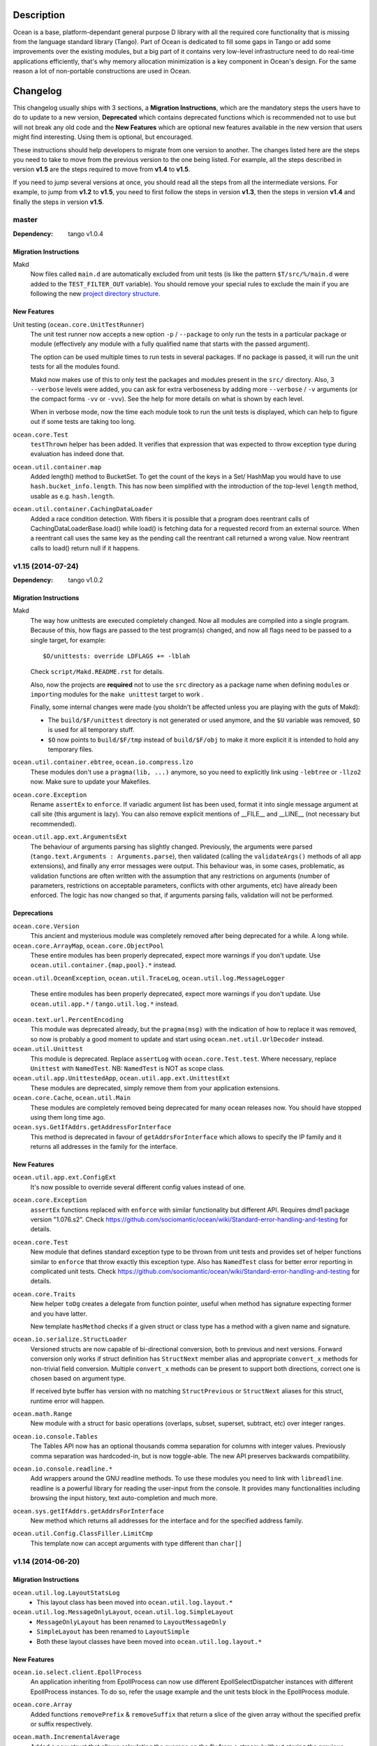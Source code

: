 Description
===========

Ocean is a base, platform-dependant general purpose D library with all the
required core functionality that is missing from the language standard library
(Tango).  Part of Ocean is dedicated to fill some gaps in Tango or add some
improvements over the existing modules, but a big part of it contains very
low-level infrastructure need to do real-time applications efficiently, that's
why memory allocation minimization is a key component in Ocean's design. For
the same reason a lot of non-portable constructions are used in Ocean.


Changelog
=========

This changelog usually ships with 3 sections, a **Migration Instructions**,
which are the mandatory steps the users have to do to update to a new version,
**Deprecated** which contains deprecated functions which is recommended not to
use but will not break any old code and the **New Features** which are optional
new features available in the new version that users might find interesting.
Using them is optional, but encouraged.

These instructions should help developers to migrate from one version to
another. The changes listed here are the steps you need to take to move from
the previous version to the one being listed. For example, all the steps
described in version **v1.5** are the steps required to move from **v1.4** to
**v1.5**.

If you need to jump several versions at once, you should read all the steps from
all the intermediate versions. For example, to jump from **v1.2** to **v1.5**,
you need to first follow the steps in version **v1.3**, then the steps in
version **v1.4** and finally the steps in version **v1.5**.

master
------

:Dependency: tango v1.0.4

Migration Instructions
^^^^^^^^^^^^^^^^^^^^^^

Makd
  Now files called ``main.d`` are automatically excluded from unit tests (is
  like the pattern ``$T/src/%/main.d`` were added to the ``TEST_FILTER_OUT``
  variable). You should remove your special rules to exclude the main if you are
  following the new `project directory structure
  <https://github.com/sociomantic/backend/wiki/Projects-Directory-Structure>`_.

New Features
^^^^^^^^^^^^

Unit testing (``ocean.core.UnitTestRunner``)
  The unit test runner now accepts a new option ``-p`` / ``--package`` to only
  run the tests in a particular package or module (effectively any module with
  a fully qualified name that starts with the passed argument).

  The option can be used multiple times to run tests in several packages. If no
  package is passed, it will run the unit tests for all the modules found.

  Makd now makes use of this to only test the packages and modules present in
  the ``src/`` directory.
  Also, 3 ``--verbose`` levels were added, you can ask for extra verboseness by
  adding more ``--verbose`` / ``-v`` arguments (or the compact forms ``-vv`` or
  ``-vvv``). See the help for more details on what is shown by each level.

  When in verbose mode, now the time each module took to run the unit tests is
  displayed, which can help to figure out if some tests are taking too long.

``ocean.core.Test``
  ``testThrown`` helper has been added. It verifies that expression that was
  expected to throw exception type during evaluation has indeed done that.

``ocean.util.container.map``
  Added length() method to BucketSet. To get the count of the keys in a Set/
  HashMap you would have to use ``hash.bucket_info.length``. This has now been
  simplified with the introduction of the top-level ``length`` method,
  usable as e.g. ``hash.length``.

``ocean.util.container.CachingDataLoader``
  Added a race condition detection. With fibers it is possible that a program
  does reentrant calls of CachingDataLoaderBase.load() while load() is fetching
  data for a requested record from an external source. When a reentrant call
  uses the same key as the pending call the reentrant call returned a wrong
  value. Now reentrant calls to load() return null if it happens.

v1.15 (2014-07-24)
------------------

:Dependency: tango v1.0.2

Migration Instructions
^^^^^^^^^^^^^^^^^^^^^^

Makd
  The way how unittests are executed completely changed. Now all modules are
  compiled into a single program. Because of this, how flags are passed to the
  test program(s) changed, and now all flags need to be passed to a single
  target, for example::

    $O/unittests: override LDFLAGS += -lblah

  Check ``script/Makd.README.rst`` for details.

  Also, now the projects are **required** not to use the ``src`` directory as
  a package name when defining ``module``\ s or ``import``\ ing modules for the
  ``make unittest`` target to work .

  Finally, some internal changes were made (you sholdn't be affected unless you
  are playing with the guts of Makd):

  * The ``build/$F/unittest`` directory is not generated or used anymore, and
    the ``$U`` variable was removed, ``$O`` is used for all temporary stuff.

  * ``$O`` now points to ``build/$F/tmp`` instead of ``build/$F/obj`` to make
    it more explicit it is intended to hold any temporary files.

``ocean.util.container.ebtree``, ``ocean.io.compress.lzo``
  These modules don't use a ``pragma(lib, ...)`` anymore, so you need to
  explicitly link using ``-lebtree`` or ``-llzo2`` now. Make sure to update
  your Makefiles.

``ocean.core.Exception``
  Rename ``assertEx`` to ``enforce``. If variadic argument list has been used, format
  it into single message argument at call site (this argument is lazy). You can also
  remove explicit mentions of __FILE__ and __LINE__ (not necessary but recommended).

``ocean.util.app.ext.ArgumentsExt``
  The behaviour of arguments parsing has slightly changed. Previously, the
  arguments were parsed (``tango.text.Arguments : Arguments.parse``), then
  validated (calling the ``validateArgs()`` methods of all app extensions), and
  finally any error messages were output. This behaviour was, in some cases,
  problematic, as validation functions are often written with the assumption
  that any restrictions on arguments (number of parameters, restrictions on
  acceptable parameters, conflicts with other arguments, etc) have already been
  enforced. The logic has now changed so that, if arguments parsing fails,
  validation will not be performed.

Deprecations
^^^^^^^^^^^^

``ocean.core.Version``
  This ancient and mysterious module was completely removed after being
  deprecated for a while. A long while.

``ocean.core.ArrayMap``, ``ocean.core.ObjectPool``
  These entire modules has been properly deprecated, expect more warnings if
  you don't update. Use ``ocean.util.container.{map,pool}.*`` instead.

``ocean.util.OceanException``, \
``ocean.util.TraceLog``, \
``ocean.util.log.MessageLogger``
  These entire modules has been properly deprecated, expect more warnings if
  you don't update. Use ``ocean.util.app.*`` / ``tango.util.log.*`` instead.

``ocean.text.url.PercentEncoding``
  This module was deprecated already, but the ``pragma(msg)`` with the
  indication of how to replace it was removed, so now is probably a good moment
  to update and start using ``ocean.net.util.UrlDecoder`` instead.

``ocean.util.Unittest``
  This module is deprecated. Replace ``assertLog`` with ``ocean.core.Test.test``. Where
  necessary, replace ``Unittest`` with ``NamedTest``. NB: ``NamedTest`` is NOT as scope
  class.

``ocean.util.app.UnittestedApp``, ``ocean.util.app.ext.UnittestExt``
  These modules are deprecated, simply remove them from your application extensions.

``ocean.core.Cache``, ``ocean.util.Main``
  These modules are completely removed being deprecated for many ocean releases now.
  You should have stopped using them long time ago.

``ocean.sys.GetIfAddrs.getAddressForInterface``
  This method is deprecated in favour of ``getAddrsForInterface`` which allows to
  specify the IP family and it returns all addresses in the family for the interface.

New Features
^^^^^^^^^^^^

``ocean.util.app.ext.ConfigExt``
  It's now possible to override several different config values instead of one.

``ocean.core.Exception``
  ``assertEx`` functions replaced with ``enforce`` with similar functionality but
  different API. Requires dmd1 package version "1.076.s2".
  Check https://github.com/sociomantic/ocean/wiki/Standard-error-handling-and-testing for details.

``ocean.core.Test``
  New module that defines standard exception type to be thrown from unit tests
  and provides set of helper functions similar to ``enforce`` that throw exactly
  this exception type. Also has ``NamedTest`` class for better error reporting
  in complicated unit tests.
  Check https://github.com/sociomantic/ocean/wiki/Standard-error-handling-and-testing for details.

``ocean.core.Traits``
  New helper ``toDg`` creates a delegate from function pointer, useful when
  method has signature expecting former and you have latter.

  New template ``hasMethod`` checks if a given struct or class type has a method
  with a given name and signature.

``ocean.io.serialize.StructLoader``
  Versioned structs are now capable of bi-directional conversion, both to
  previous and next versions. Forward conversion only works if struct definition
  has ``StructNext`` member alias and appropriate ``convert_x`` methods for
  non-trivial field conversion. Multiple ``convert_x`` methods can be present
  to support both directions, correct one is chosen based on argument type.

  If received byte buffer has version with no matching ``StructPrevious`` or
  ``StructNext`` aliases for this struct, runtime error will happen.

``ocean.math.Range``
  New module with a struct for basic operations (overlaps, subset, superset,
  subtract, etc) over integer ranges.

``ocean.io.console.Tables``
  The Tables API now has an optional thousands comma separation for columns
  with integer values. Previously comma separation was hardcoded-in, but is
  now toggle-able. The new API preserves backwards compatibility.

``ocean.io.console.readline.*``
  Add wrappers around the GNU readline methods. To use these modules you need to link
  with ``libreadline``. readline is a powerful library for reading the user-input
  from the console. It provides many functionalities including browsing the input
  history, text auto-completion and much more.

``ocean.sys.getIfAddrs.getAddrsForInterface``
  New method which returns all addresses for the interface and for the specified
  address family. 

``ocean.util.Config.ClassFiller.LimitCmp``
  This template now can accept arguments with type different than ``char[]``

v1.14 (2014-06-20)
------------------

Migration Instructions
^^^^^^^^^^^^^^^^^^^^^^

``ocean.util.log.LayoutStatsLog``
  - This layout class has been moved into ``ocean.util.log.layout.*``

``ocean.util.log.MessageOnlyLayout``, ``ocean.util.log.SimpleLayout``
  - ``MessageOnlyLayout`` has been renamed to ``LayoutMessageOnly``
  - ``SimpleLayout`` has been renamed to ``LayoutSimple``
  - Both these layout classes have been moved into ``ocean.util.log.layout.*``

New Features
^^^^^^^^^^^^

``ocean.io.select.client.EpollProcess``
  An application inheriting from EpollProcess can now use different
  EpollSelectDispatcher instances with different EpollProcess instances. To do
  so, refer the usage example and the unit tests block in the EpollProcess
  module.

``ocean.core.Array``
  Added functions ``removePrefix`` & ``removeSuffix`` that return a slice of the
  given array without the specified prefix or suffix respectively.

``ocean.math.IncrementalAverage``
  Added a new struct that allows calculating the average on the fly from a
  stream (without storing the previous values).

``ocean.core.Exception``
  ``throwChained`` allows the user to throw a new exception while chaining
  in an existing one: this can be used for creating a sequence of exceptions
  to trace the source of an error through the program hierarchy.

  ``ExceptionChain`` transforms an exception into an foreach'able data structure
  consisting of the sequence of exceptions accessible via the ``Exception.next``
  pointer.


v1.13 (2014-05-20)
------------------

Migration Instructions
^^^^^^^^^^^^^^^^^^^^^^

``ocean.util.container.map.utils.FileSerializer``, ``ocean.util.container.map.utils.MapSerializer``
  This module has moved to ``ocean.util.container.map.utils.MapSerializer``
  and has been rewritten to use an object oriented interface, making it
  more maintainable and memory friendly. Refer to the documentation on how the
  interface changed.

``ocean.io.select.SelectListener``
  This module has moved to the ``ocean.net.server`` package.

``ocean.io.select.SelectListener.model.*ConnectionHandler*``
  These modules have moved to the ``ocean.net.server.connection`` package.

``ocean.io.select.model.*ListenerPool*``
  These modules have moved to the ``ocean.net.server.connpool`` package.

``ocean.io.select.event``
  This package has been renamed ``ocean.io.select.client``. The following
  command can be used to update any user code which imports these modules:
  ``find src -iname "*.d" -exec sed 's/ocean\.io\.select\.event\./ocean.io.select.client./g' -i \{\} \;``

``ocean.io.select.model.*SelectClient*``
  These modules have moved to the ``ocean.io.select.client.model`` package.

``ocean.io.select.model.IEpollSelectDispatcherInfo``
  This module has moved to the ``ocean.io.select.selector`` package. The
  ``ocean.io.select.model`` package has been removed, as it is now empty.

``ocean.io.device.AsyncFileEpoll``
  This module has been removed as it was only partly documented/working. See #33
  for discussion on a full asynchronous file I/O system.

``ocean.io.serialize.StructLoader``, \
``ocean.io.serialize.StructDumper``, \
``ocean.io.serialize.model.StructVersionBase``, \
``ocean.io.serialize.model.StructLoaderBase``
  StructLoader has been replaced by a interface-compatible class that adds
  support for struct versions. The original loader is still available at
  ``ocean.io.serialize.model.StructLoaderCore``.

  Version support means that each definition of a struct can have a version.
  Upon serialization, that version is put into the serialized data. When this
  data is loaded again, the loader checks whether the requested struct version
  is the same as the one that it was serialized with. If it isn't, a
  semi-automatic conversion to the requested version will be attempted.

  If no version information can be found in a struct (absence of
  ``const StructVersion``), the struct is treated as unversioned and nothing
  changes.

  The version logic is found in ``ocean.io.serialize.model.StructVersionBase`` in
  case you plan to use it outside the loader/dumper classes.

  The StructDumper gained the version aware `length()` method originally found in `DumpArrays`

New Features
^^^^^^^^^^^^

``ocean.util.app.LoggedCliApp``, \
``ocean.util.app.VersionedLoggedCliApp``, \
``ocean.util.app.VersionedLoggedStatsCliApp``
  These application classes that support tango based logging out-of-the-box can
  now also specify the layouts for the log output. The layouts for the file logs
  and console logs can be specified individually using the keys ``file_layout``
  and ``console_layout`` respectively.

  The following values are currently supported with the layout keys:
  ``messageonly``, ``stats``, ``simple``, ``date`` & ``chainsaw``.  Additional
  layouts can be created by inheriting from the ``Appender.Layout`` class and
  implementing the ``format`` method.

  If a layout has not been explicitly set in the config file, the ``date``
  layout is used for file logs and the ``simple`` layout is used for console
  logs. This corresponds to the default layouts in place before the addition of
  this feature.

``ocean.util.container.map.utils.MapSerializer``
  The helper class SerializingMap and the template mixin MapExtension have been
  added, allowing easy integration of serialization functionality in existing
  map classes.
  Extended the map serializer with version support similar to the struct loader
  and dumper. Includes automatic conversion from older versions to current ones.

``ocean.core.Array``
  Added functions ``startsWith`` & ``endsWith`` to check whether an array
  starts or ends with a specified sub-array respectively.

``ocean.net.email.EmailSender``
  Ability to cc added.

``ocean.core.StructConverter``
  This module allows you to convert a struct A to a similar but not equal
  struct B. You can guide the conversion using converter functions for variables
  that differ between them.

``ocean.io.device.MemoryDevice``
  MemoryDevice behaves like a file but exists only in memory. Useful for when
  you want to test functions that want to operate on a file.

  This was created as an alternative to ``tango.io.device.Array``, whose ``write``
  function has the unreasonable limitation of always appending instead of
  respecting the current seek position and thus not properly simulating a file.

``ocean.core.DeepCopy``
  ``DeepCopy`` has been updated to cover a much broader range of types:
  structs, classes, static and dynamic arrays (including ``void[]`` arrays),
  atomic types and enums.  It will however reject types that cannot effectively
  be deep-copied, such as unions or pointers. Associative arrays currently
  remain unsupported.

``ocean.sys.TimerFD``
  New class wrapping the linux timer fd functions.

``ocean.io.select.client.FiberTimerEvent``
  New class which allows a fiber to be suspended for a specified time.

``ocean.util.log.Stats``
  Added the new templateless base class ``IPeriodicStatsLog``. This can be used
  to implement other types of periodically updating stats loggers. (The existing
  ``PeriodicStatsLog``, which now derives from ``IPeriodicStatsLog``, is rather
  particular in its requirement that the information to be written to the stats
  log is a single struct.)

``ocean.util.log.Stats``
  Added a method ``StatsLog.addSuffix()`` which writes the values of the
  provided struct or associative array to the stats log, appending the specified
  suffix to the name of each individual value. This can be useful in situations
  where you have a set of stats which is repeated for a variable list of
  instances. An example of this kind of usage would be if you had a struct
  containing two fields, counters of bytes and records, and wanted to write one
  instance of this struct to the stats log for each channel in a dht, suffixing
  the name of the dht channel to the name of each individual stats value
  (bytes_campaign_metadata, records_campaign_metadata, bytes_admedia_metadata,
  records_admedia_metadata, etc).


v1.12 (2014-04-01)
------------------

:Dependency: tango v1.0.0 (v1.0.1 recommended)

.. important:: **The repository layout changed!**

   You need to change a few things in your repository:

   * Now the source code for libraries will be stored in ``./src`` too.
     You need to change your library include paths from ``-I./ocean`` to
     ``-I./ocean/src`` (this will apply to other libraries too).  If you are
     using ``script/common.mk``, the changes were done for you already (check
     the migration instructions for extra details).

   * Now git submodules are expected to be in the ``submodules`` subdirectory,
     you can move them like this::

       mkdir -vp submodules
       sed -n 's/^\[submodule "\(.*\)"\]$/git mv \1 submodules\/\1/p' .gitmodules |
               sh -x
       git commit -m 'Move submodules to ./submodules'


Migration Instructions
^^^^^^^^^^^^^^^^^^^^^^

``ocean.io.compress.lzo.c``
  Minilzo C sources files has been removed and the bare C bindings were adapted
  to match the full liblzo2 organization (this only affects you if you use the
  bare C bindings, nothing changed in the higher level D bindings).

  Users are now expected to have the distribution's ``liblzo2-2`` package
  installed for running applications and the ``liblzo2-dev`` package to compile
  them.

``ocean.db.ebtree``
  The whole package was moved to ``ocean.util.container.ebtree``. Also the
  ebtree C sources files has been removed, users are now expected to have the
  the external ``libebtree6`` library installed. This is a custom version of
  the ebtree library that can be found here:
  https://github.com/sociomantic/ebtree

``ocean.util.MemUsage``
  This module has been removed. It wasn't being use and it was outdated.

``script/common.mk``, ``script/mkversion.sh``
  On top of what is said in the *Important* note, you need to do the following
  changes:

  - Now ``-I./src`` is added automatically to the flags, it is strongly
    recommended for you to start importing application project modules without
    including the prefix ``src.``.
  - Update ``.gitignore`` with the new version module location:
    ``./src/Version.d``.
  - Update your module imports for ``Version.d`` to be plain ``import
    Version``.
  - If you use ``mkversion.sh`` directly, remove library base dir parameter and
    provide qualified submodule folder paths instead. Also be aware that the
    template parameter is no longer an option specified by -t, it is now a
    required parameter and should appear after the GC parameter and before the
    libraries.

New Features
^^^^^^^^^^^^

``ocean.text.convert.Integer``
  Add four new integer conversion methods ``toByte``, ``toUbyte``, ``toShort``
  and ``toUshort``, and update ``toInteger`` to use these conversions.  Integer
  conversion now supports all built-in integer types.

``ocean.core.Enum``
  Added opIndex lookup of names / values.

``script/common.mk``
  New target `unittest` provides easy way to run all unit tests for projects on
  machines that have rdmd installed. Just including `common.mk` is enough to add
  it to project.

  Also now makefiles shouldn't provide tango as a dependency or feed them to
  ``mkversion.sh``, as long as they are using Tango v1.0.1 or later. If you are
  using the latest Tango but you still provide a local Tango instance as
  dependency, the local version will be used as before.

  A new *option* was added to enable DMD warnings while compiling, just call
  ``make W=1`` to enable them. We are moving towards to enable warnings by
  default in a non distant future so it is recommended to compile with this
  option from time to time and start squashing warnings sooner than later.

``script/Makd.mak``
  This is a new build system, a replacement for ``script/common.mk`` providing
  all the features from it and much more. At this stage is still considered
  experimental but people is encouraged to try it and report problems. For more
  information please read ``script/Makd.README.rst``.

``ocean.io.select.SelectListener``
  A new public method, ``connectionlog()``, has been added. Calling this method
  causes information about the server's connection pool to be output to the
  module's logger, at level "info". Detailed information about each busy
  connection is logged by the new ``formatInfo()`` method of the
  ``IConnectionHandler`` class. The base class logs the file descriptor of the
  connection's socket, the remote ip and port of the socket, and a flag telling
  whether any I/O errors occurred since the connection was accepted. Derived
  classes may override this method to add further connection-level information.

v1.11 (2014-01-24)
------------------

:Dependency: tango v1.0.0

Migration Instructions
^^^^^^^^^^^^^^^^^^^^^^

``ocean.sys.Epoll``
  Dependency on ISelectClient was removed. Convenience overload for `ctl` method
  that accepted ISelectClient argument was removed. Use other overloads, passing
  ISelectClient members as arguments explicitly.

New Features
^^^^^^^^^^^^

``ocean.text.xml.Xslt``
  A new function `suppressXsltStderrOutput` is added to prevent XSLT parsing
  errors from appearing on the console.


v1.10 (2013-12-20)
------------------

:Dependency: tango v1.0.0

New Features
^^^^^^^^^^^^

``ocean.text.utf.UtfUtil``
  Add two new methods ``truncateAtWordBreak`` and ``truncateAppendEnding``. The
  first method truncates a UTF-8 string to the nearest white space less than a
  maximum length passed parameter. The second method truncates a UTF-8 string
  using the first method and appends an ending string parameter.

``ocean.io.serialize.StringStructSerializer``
  The ``StringStructSerializer`` class takes a new argument in the constructor,
  ``fp_dec_to_display``, specifying the maximum number of decimal digits to show
  for floating point types.

``ocean.io.device.DirectIO``
  New module to perform I/O using Linux's ``O_DIRECT`` flag. Two separate
  classes are provided for input and output because of the complex nature of
  direct I/O, ``BufferedDirectWriteFile`` and ``BufferedDirectReadFile``,
  and they only follow Tango's stream API (but that should be enough for most
  of the needed interaction with other Tango I/O facilities).
  Please read the module documentation for details on when using this module is
  convenient and when it isn't.

``ocean.math.Convert``
  New module that contains methods to round a float, double, or real to an int
  or a long. Rounds x.5 to the nearest integer (the tango functions
  (rndint/rndlong) round x.5 to the nearest even integer).

``ocean.net.email.EmailSender``
  New optional argument bcc added to sendEmail. It can be used for sending
  a blind carbon copy of the email.

``ocean.io.console.AppStatus``
  New optional argument to the constructor that sets the expected time period
  between calls to ``getCpuUsage()`` to support applications that refresh the
  app status window for a period more or less than 1000ms (defaults to 1000ms).

``ocean.util.config.ClassFiller``
  Add the ability to parse list of numbers in config file. The feature can
  be used through providing a number array (e.g ``float[] floats_list``) in
  the config class passed to the ``ClassFiller()``.

``ocean.util.config.ConfigParser``
  Fixed a bug in ``getListStrict()`` where the method could only parse
  ``char[][]`` arrays. The method can now parse other supported multi-line
  values (e.g ``float[]``, ``ulong[]`` and ``bool[]``).


v1.9 (2013-11-15)
-----------------

Migration Instructions
^^^^^^^^^^^^^^^^^^^^^^

``ocean.io.digest.Fnv1``
  Fnv1 hash aliases deprecated. All code which uses them should create its own
  alias of the ``Fnv1Generic`` class as needed.

``ocean.util.container.map.FileSerializer``
  Loading files with version < 2 is not longer supported, since the older
  versions was deprecated a long time ago. If you have a file with
  version < 2, use ocean v1.8.1 to load the map and dump it to get it as
  a file of version 2.

``ocean.util.log.Stats.StatsLog``
  The class is no longer is a template class. Instead the according methods
  became template methods
  The methods `write`, `writeExtra` and `formatExtra` have been removed. Their
  functionality is replaced by the `add` and `flush` functions. After all values
  have been added using the various overloads of `add`, `flush` has to be called
  to finalize the writing.

``ocean.util.log.Stats.PeriodicStatsLog``
  The post log delegate passed to the c'tor now receives a reference to the
  `StatsLog` class. This can be used to add further values to the stats line.
  After the call to the post log delegate, the stats values are flushed and
  written out to the file.

New Features
^^^^^^^^^^^^

``ocean.util.Unittest``
  `enforce` and `enforceRel` methods were added which throw test-specific
  exception class instance with better message formatting than built-in assert.

``ocean.util.container.map``
  Every BucketSet based class now features an interruptible iterator, allowing a
  `foreach` to be interrupted (by `break`) and continued where it left off. It is
  provided as a nested class that can be newed using
  `auto it = map_instance.new InterruptableIterator;`
  It can be reset to the beginning using `reset()` and queried for its iteration
  status using `finished()`

``ocean.util.app.VersionedLoggedStatsCliApp``
  This class now provides a StatsLog instance, configured from the [STATS]
  section in your configuration file. You can configure `file_name`,
  `max_file_size` and `file_count` in that section.
  The StatsLog instance can be passed to a PeriodicStatsLog instance to have the
  usual 30 seconds logging as you all are used to.

``ocean.text.entities.model.MarkupEntityCodec``
  The `decode` function is now approximately 700% faster.
  The broken `decodeAmpersands` function is removed. Previously, it didn't compile.

v1.8.1 (2013-10-21)
-------------------

This is an emergency release only to revert a new feature that was buggy and
caused more problems than it solved. If you generate any `map.FileSerializer` files please bare in mind they won't be loaded by future versions, so pleas upgrade to this version as soon as possible!

Migration Instructions
^^^^^^^^^^^^^^^^^^^^^^

``ocean.util.container.map.FileSerializer``
  Files are no longer compressed and it can't read old compressed maps.
  The reason compression is removed is since it didn't work for all maps
  and it took longer time to load a compressed map compared to a
  uncompressed map.


v1.8 (2013-10-16)
-----------------

Migration Instructions
^^^^^^^^^^^^^^^^^^^^^^

``ocean.text.convert.Integer``
  The detection of overflows when attempting to convert strings containing
  numbers which are too large for the destination integer type has been
  improved. It was previously buggy, and could output a junk value rather than
  returning false to indicate a failed conversion.

  The interface of these functions remains the same, but users should be aware
  of this change in behaviour.

``ocean.text.regex.PCRE``
  The meaning of the optional 'case sensitivity' match parameter has been
  reversed. It was previously 'case insensitive', now means 'case sensitive'.
  The new meaning is more intuitive, leading to less confusing double negatives.

New Features
^^^^^^^^^^^^

``ocean.util.container.map.FileSerializer``
  Files are now written compressed (with the Zlib algorithm). Can still read old
  uncompressed maps.

``ocean.util.ClassFiller``
  A new config property struct wrapper was added that makes sure that the config
  value is within a certain set of values:
  ``LimitCmp``, ``LimitInit``, ``Limit``

``ocean.io.Terminal``
  New arrays containing foreground and background colour control codes.
  These arrays are indexed and accessed by an enum of colours, for clarity,
  and to avoid having to pass char[] directly to methods using these codes.

``ocean.io.console.Tables``
  New methods for creating binary and decimal metric cells.
  These methods allow for creation of cells containing a number and a unit,
  both decimal metric (" 5.2 kB ") and binary metric (" 5.2 MiB ").

  New methods for changing the foreground and background colors of a cell.
  They use the ocean.io.Terminal.Colour enum as described above.

  Cell setter methods now return this, to allow chaining calls to them.

``ocean.math.Distribution``
  New method for calculating the mean (average) of the contained values.

  New method for calculating the median of the contained values.

``ocean.text.convert.Hash``
  New module containing functions for converting between various types of hash:
  hash_t, char[] containing hex digits (with our without "0x" at the start),
  char[] containing exactly hash_t.sizeof * 2 hex digits (with our without "0x"
  at the start).

``ocean.text.convert.DateTime``
  New module added that provides methods to convert dates in strings to a
  time_t UNIX timestamp value.

``ocean.text.regex.PCRE``
  * Added a class (CompiledRegex) which can be used to compile a regex pattern
    once and use it to perform multiple searches. (Previously the pattern was
    compiled every time a search was performed.)
  * Added a field which can set the maximum complexity limit of a regex search.
    If the limit is exceeded, the search is aborted. This can be useful to
    control the amount of time spent performing a search.
  * Added a method study() which can be used to increase the processing
    efficiency of a compiled regex.

v1.7 (2013-09-06)
-----------------

Migration Instructions
^^^^^^^^^^^^^^^^^^^^^^

``ocean.util.container.map`` and subpackages
  The default bucket element allocation and disposal method is now using
  ``new``/``delete``.
  Previously the unused buckets were stored in a linked list by default. This
  caused severe slowdown of the GC when scanning for unused references. The new
  method proved to eliminate the performance impact while not causing a memory
  leak condition.
  The linked list pool is still available in
  ``ocean.util.container.map.model.BucketElementFreeList``, and it is useful if
  the bucket elements are preallocated and a reference to each bucket element is
  stored somewhere else. The ``Cache`` is using it in that way.

New Features
^^^^^^^^^^^^

``common.mk``
  The utility common makefile gain a new function: ``check_deb``. This function
  makes very easy to check for debian package dependencies in the build
  process. Please refer to the documentations comment for details on how to use
  it.


v1.6 (2013-08-06)
-----------------

Migration Instructions
^^^^^^^^^^^^^^^^^^^^^^

``ocean.util.container.map.Map``
  ``Map.remove()`` no longer returns a pointer to the removed value. Instead it
  returns a boolean flag and optionally accepts a delegate which is called with
  a reference to the value that is about to be removed. This is because with a
  bucket element deallocation method such as delete the value isn't accessible
  any more after ``remove()`` returned.

``ocean.util.container.map`` and subpackages
  ``BucketSet.newElement()``, inherited by ``Map``, ``Set`` and their subclasses
  has been moved to ``BucketSet.FreeBuckets.newElement()``. Classes which
  override this method need to be adapted to add a ``BucketSet.FreeBuckets``
  subclass that overrides this method and pass an instance of this class to the
  ``Map``/``Set``/``BucketSet`` constructor.

``ocean.net.http``
  This unused package has been removed from ocean.

``ocean.net.http2`` renamed to ``ocean.net.http``
  All code that imports from ``ocean.net.http2`` will need to import from
  ``ocean.net.http``.

``ocean.net.client``
  This whole package has been moved into dive:

  * ``ocean.net.client.curl`` is now in ``dive.net.curl``
  * ``ocean.net.client.sphinx`` is now in ``dive.db.sphinx``
  * ``ocean.net.client.xmlrpc`` is now in ``dive.net.xmlrpc``

``ocean.db.drizzle``
  This whole package has been moved into ``dive.db.drizzle``.

``ocean.text.ling``
  This whole package has been moved into ``dive.text.ling``.

``ocean.util.log.Stats``
  * ``PeriodicStatsLog`` constructor now expects a second delegate, which is
    called after each stats log line is written. The delegate is optional (can
    be null). It can be used, for example, to reset transient values in the
    struct being logged.
  * ``PeriodicStatsLog`` value delegate must now return a pointer to the struct
    to be logged. This avoids making an unnecessary copy of the struct.

New Features
^^^^^^^^^^^^

``ocean.util.container.map`` and subpackages
  ``BucketSet`` and subclasses allow using a custom allocator or pool for the
  bucket elements. Such a custom pool and allocator implementation needs to
  implement the ``IAllocator`` interface in
  ``ocean.core.util.map.model.IAllocator`` and an instance of it can be passed
  to the ``Map``/``Set``/``BucketSet`` constructor. It is also possible to use
  the built-in pool implementation and only customise the allocation method by
  deriving from ``BucketSet.FreeBuckets`` and overriding ``newElement()``.

``ocean.io.console.AppStatus``
  The protected printExtraVersionInformation() can be overridden by derived
  classes in order to display additional information in the app status display,
  after the standard version info line has been printed.

``ocean.sys.socket.model.IAddressIPSocketInfo``
  The new informational (non-destructive) interface ``IAddressIPSocketInfo``,
  which is implemented by ``AddressIPSocket``, allows user code to pass around
  safe instances of ``AddressIPSocket`` to places which shouldn't have access to
  its "mutator" methods.

``ocean.io.select.model.IConnectionHandlerInfo``
  The new informational (non-destructive) interface ``IConnectionHandlerInfo``,
  which is implemented by ``IConnectionHandler``, allows user code to pass
  around safe instances of ``IConnectionHandler`` to places which shouldn't have
  access to its "mutator" methods. Specifically, a method which returns an
  informational interface to the connection handler's socket
  (``IAddressIPSocketInfo``) is added.

``ocean.io.select.model.ISelectClientInfo``
  The new informational (non-destructive) interface ``ISelectClientInfo``,
  which is implemented by ``ISelectClient``, allows user code to pass around
  safe instances of ``SelectClient`` to places which shouldn't have access to
  its "mutator" methods.

``ocean.io.select.model.ISelectListenerPoolInfo``
  The new informational (non-destructive) interface ``ISelectListenerPoolInfo``,
  which is implemented by ``SelectListenerPool`` (the pool of connections
  handled by a ``SelectListener``), adds foreach iterators over informational
  interfaces (``IConnectionHandlerInfo``) to the connections in the pool.

``ocean.io.select.SelectListener``
  The ``poolInfo()`` method now returns an ``ISelectListenerPoolInfo``
  interface, allowing iteration over the pool of active connections.

``ocean.io.select.fiber.SelectFiber``
  Now contains a method ``registered_client()`` which returns an informational
  interface (``ISelectClientInfo``) to the select client which is currently
  registered for the fiber.

``common.mk``
  The utility common makefile gained a couple of new functions:
  ``path_to_module`` and ``invoke_xfbuild``. The former converts from
  ``package/module.d`` to ``package.module`` and the later is a wrapper to call
  ``xfbuild`` to make a full build and making other assumptions. See the
  documentation comments for details.


v1.5 (2013-07-04)
-----------------

New Features
^^^^^^^^^^^^
``ocean.text.json.JsonExtractor``
  Add a ``strict`` flag to JsonExtractor which is a public field that can be
  changed at any time. When JSON Object has just been parsed and ``strict`` is
  set to ``true``, JsonExtractor verifies that all defined fields where found in
  JSON source and throws Exception otherwise.

``ocean.io.FilePath``
  This is a new module extending ``tango.io.FilePath`` to add extended
  functionality. Right now it only adds the ``link()`` method, which creates
  a hard link (see ``link(2)`` manpage for details).


v1.4 (2013-06-18)
-----------------

New Features
^^^^^^^^^^^^

``ocean.db.drizzle.RecordParser``
  Add a try/catch when parsing results from a char array to the relevant field
  of the result struct in the ``setField`` method. If an exception is caught
  set the field of the result struct to the init value of that field. The
  constructor can also optionally take an error notifier which is called when
  an exception is caught. These changes do not require changes to application
  code.

``ocean.io.select.EpollSelectDispatcher``
  ``EpollSelectDispatcher`` now also implements the interface
  ``IEpollSelectDispatcherInfo`` (``ocean.io.select.model.IEpollSelectDispatcherInfo``),
  which contains methods to provide information about the state of the select
  dispatcher. This interface allows the separation of purely informational
  access to the select dispatcher from "destructive" use of it (i.e. methods
  which can actually modify its state). Currently only a single method
  (``num_registered()``) exists in the interface by default, but additional
  methods (``selects()`` and ``timeouts()``) can be added by compiling with
  version = EpollCounters.

v1.3 (2013-05-29)
-----------------

Migration Instructions
^^^^^^^^^^^^^^^^^^^^^^

``ocean.crypt.HMAC``
  The ``init()``, ``digest()`` and ``hexDigest()`` methods now take a
  ``ref ubyte[]`` buffer, whose length is set as required to avoid a memory
  allocation in the ``binaryDigest()`` method in
  ``tango.util.digest.MerkleDamgard``. Previously the provided buffer would not
  be used (and a new buffer allocated) if it was too short -- and the required
  length was not noted anywhere!

  Note that as the only change to the interface of the class is the addition of
  ``ref`` to the buffer arguments, this change will not cause compilation
  errors in application code. Therefore you need to really check where your code
  is using this module. (Simply passing a persistent buffer to the methods is
  enough -- there's no need to set its length beforehand.)

``ocean.d.ebtree.model.IEBtree`` and all derived ``EBTree*`` classes
  The ``minimize()`` method has been removed. This is because the pool of ebtree
  nodes now allows implementing a custom allocation method by deriving from the
  ``NodePool`` class and some allocation methods do not support minimizing the
  pool size. An example (and actual the reason why this was changed) is to
  preallocate all nodes in a contiguous buffer if the maximum number of nodes in
  the tree is known in advance; this is now done in the ``Cache``.

New Features
^^^^^^^^^^^^

``ocean.net.client.curl.process.CurlProcessMulti``
  Timeouts for slow downloads can now be specified with ``speedTimeout()``.

v1.2 (2013-05-15)
-----------------

New Features
^^^^^^^^^^^^

``ocean.io.serialize.StructLoader``
  The new ``StructLoader.loadExtend()`` method simplifies deserialization of
  data of a struct with branched arrays. It automatically sets the length of the
  given input buffer as required to store the branched array instances.
  Note that the benefit of ``StructLoader.loadExtend()`` over
  ``StructLoader.load()`` is only significant for structs with branched arrays.

``ocean.net.client.curl.process.CurlProcessMulti``
  The user agent string can now be specified with
  ``userAgent()``.

``ocean.net.http.Url``
  The handling of 2-digit percent-encoding in URLs was completely wrong.
  It now follows the spec for UTF8 percent-encoding.
  Unfortunately the front-end was relying on the wrong behaviour, so ocean
  remains backwards compatible with it.
  See bug 93 for details.

Migration Instructions
^^^^^^^^^^^^^^^^^^^^^^

``ocean.core.Exception``
  The Exception classes which were previously declared in this module have been
  moved into the modules of the associated classes. For example
  ``ArrayMapException`` now lives in ``ocean.core.ArrayMap``.

``ocean.net.client.curl.CurlProcessMulti``
  The ``max_redirects()`` method is renamed as ``maxRedirects``

``ocean.text.util.StringC``
  The ``StringC.toCstring()`` methods take their string parameter now  as a
  ``ref char[]`` instead of just ``char[]``. The methods might modify the string
  by appending a null terminating character to its end.

v1.1 (2013-04-09)
-----------------

Migration Instructions
^^^^^^^^^^^^^^^^^^^^^^

``ocean.io.serialize.StructDumper``
  This class is no longer a template, the ``opCall()`` and ``dump()`` methods
  are templates instead. This way you can reuse a single instance of this
  class to dump all kinds of different objects.

  To upgrade you have to remove the template parameter when instantiating the
  class (or referencing the type). Normally the call site for the now templated
  methods don't need to be updated if the template parameter can be correctly
  inferred.

  Note that the new ``BufferedStructDumper`` is the direct equivalent of the old
  ``StructDumper``. The new ``StructDumper`` is a simplified version without an
  internal buffer.

``ocean.net.client.curl.CurlProcessMulti``
  The ``header_only()`` method is replaced by ``header(bool include_body)``. If
  the include_body is set, the header and the message body will be downloaded,
  otherwise only the header.

``ocean.util.config.ConfigParser``
  The ``#`` character will from now on be interpreted as a comment. In debug
  mode a warning will be outputted (though I assume this will be removed in later
  versions)

  To upgrade make sure that you are not using that character in a multiline
  variable. You might did exactly that accidently already, so some configuration
  values that were previously wrong might work now and can cause a changed
  behavior.

Deprecated
^^^^^^^^^^

``ocean.net.client.curl.CurlProcessMulti``
  The names of two methods in the structs returned by the request methods of
  ``CurlProcessMulti`` have changed, as follows:

  ==================== ===================
  Old name             New name
  ==================== ===================
  ``ssl_insecure``     ``sslInsecure``
  ``follow_redirects`` ``followRedirects``
  ==================== ===================

New Features
^^^^^^^^^^^^

``ocean.net.client.curl.process.CurlProcessMulti``
  The maximum number of redirections to follow can now be specified with
  ``max_redirects()``.

``ocean.core.MessageFiber``
  A new debug switch 'MessageFiberDump' was added. It enables a function called 'dumpFibers' which
  can be called from gdb using 'call dumpFibers()'. The performance impact should be relatively low.
  It will output a list on STDERR listing all fibers and some informations about their state.

  Example output::

    Superman: State: HOLD; Token:  DrizzleData; LastSuspend: 1364929515 (3s ago); Addr: 7ff6cad40800; Suspender: ocean.db.drizzle.Connection.Connection
      Tomsen: State: TERM; Token: GroupRequest; LastSuspend: 1364929361 (157s ago); Addr: 7ff6c9ec8f00; Suspender: core.input.TrackingLoglineSource.FiberGroupRetry!(GetRange).FiberGroupRetry
      Marine: State: TERM; Token:     io_ready; LastSuspend: 1364929357 (161s ago); Addr: 7ff6c9eef100; Suspender: swarm.core.protocol.FiberSelectReader.FiberSelectReader
      Robert: State: TERM; Token:     io_ready; LastSuspend: 1364929357 (161s ago); Addr: 7ff6c9f94a00; Suspender: swarm.core.protocol.FiberSelectReader.FiberSelectReader
      Batman: State: HOLD; Token:     io_ready; LastSuspend: 1364929357 (161s ago); Addr: 7ff6c9f94300; Suspender: swarm.core.protocol.FiberSelectReader.FiberSelectReader
       David: State: TERM; Token:  event_fired; LastSuspend: 1364929357 (161s ago); Addr: 7ff6c9fc7c00; Suspender: ocean.io.select.event.FiberSelectEvent.FiberSelectEvent
       Gavin: State: HOLD; Token:     io_ready; LastSuspend: 1364929357 (161s ago); Addr: 7ff6c9fc7500; Suspender: swarm.core.protocol.FiberSelectReader.FiberSelectReader
       Gavin: State: HOLD; Token:  DrizzleData; LastSuspend: 1364929515 (3s ago); Addr: 7ff6cad40600; Suspender: ocean.db.drizzle.Connection.Connection


v1.0 (2013-03-12)
-----------------

* First stable branch
